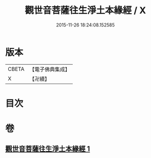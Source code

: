 #+TITLE: 觀世音菩薩往生淨土本緣經 / X
#+DATE: 2015-11-26 18:24:08.152585
* 版本
 |     CBETA|【電子佛典集成】|
 |         X|【卍續】    |

* 目次
* 卷
** [[file:KR6p0032_001.txt][觀世音菩薩往生淨土本緣經 1]]
